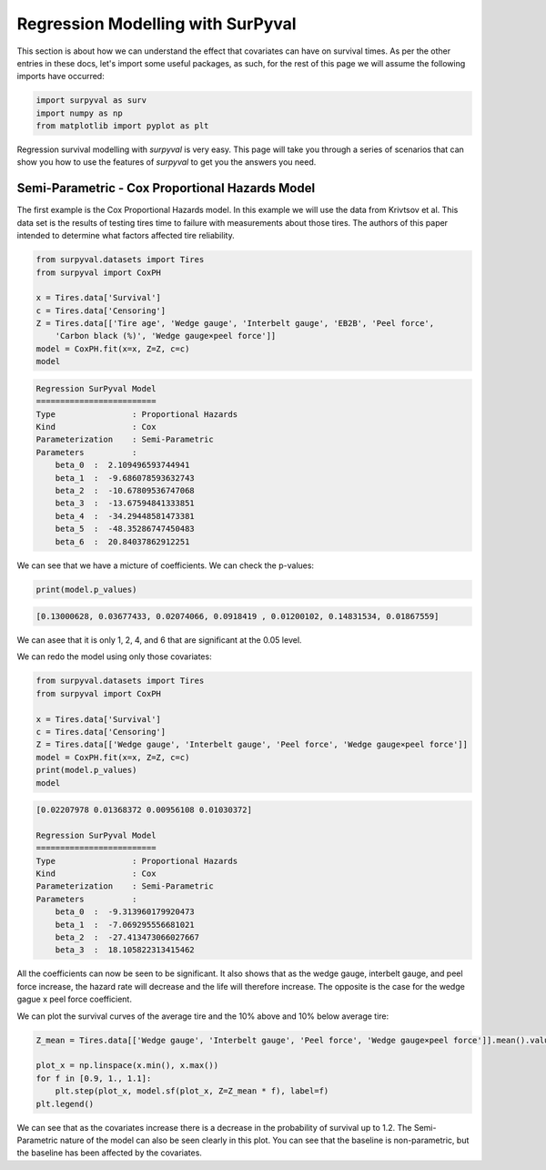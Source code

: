 

Regression Modelling with SurPyval
==================================

This section is about how we can understand the effect that covariates can have on survival times. As per the other entries in these docs, let's import some useful packages, as such, for the rest of this page we will assume the following imports have occurred:

.. code:: python

    import surpyval as surv
    import numpy as np
    from matplotlib import pyplot as plt


Regression survival modelling with *surpyval* is very easy. This page will take you through a series of scenarios that can show you how to use the features of *surpyval* to get you the answers you need. 

Semi-Parametric - Cox Proportional Hazards Model
------------------------------------------------

The first example is the Cox Proportional Hazards model. In this example we will use the data from Krivtsov et al. This data set is the results of testing tires time to failure with measurements about those tires. The authors of this paper intended to determine what factors affected tire reliability.

.. code:: python

    from surpyval.datasets import Tires
    from surpyval import CoxPH

    x = Tires.data['Survival']
    c = Tires.data['Censoring']
    Z = Tires.data[['Tire age', 'Wedge gauge', 'Interbelt gauge', 'EB2B', 'Peel force',
        'Carbon black (%)', 'Wedge gauge×peel force']]
    model = CoxPH.fit(x=x, Z=Z, c=c)
    model

.. code:: text

    Regression SurPyval Model
    =========================
    Type                : Proportional Hazards
    Kind                : Cox
    Parameterization    : Semi-Parametric
    Parameters          :
        beta_0  :  2.109496593744941
        beta_1  :  -9.686078593632743
        beta_2  :  -10.67809536747068
        beta_3  :  -13.67594841333851
        beta_4  :  -34.29448581473381
        beta_5  :  -48.35286747450483
        beta_6  :  20.84037862912251

We can see that we have a micture of coefficients. We can check the p-values:

.. code:: python

    print(model.p_values)

.. code:: text
    
    [0.13000628, 0.03677433, 0.02074066, 0.0918419 , 0.01200102, 0.14831534, 0.01867559]

We can asee that it is only 1, 2, 4, and 6 that are significant at the 0.05 level.

We can redo the model using only those covariates:

.. code:: python

    from surpyval.datasets import Tires
    from surpyval import CoxPH

    x = Tires.data['Survival']
    c = Tires.data['Censoring']
    Z = Tires.data[['Wedge gauge', 'Interbelt gauge', 'Peel force', 'Wedge gauge×peel force']]
    model = CoxPH.fit(x=x, Z=Z, c=c)
    print(model.p_values)
    model

.. code:: text

    [0.02207978 0.01368372 0.00956108 0.01030372]

    Regression SurPyval Model
    =========================
    Type                : Proportional Hazards
    Kind                : Cox
    Parameterization    : Semi-Parametric
    Parameters          :
        beta_0  :  -9.313960179920473
        beta_1  :  -7.069295556681021
        beta_2  :  -27.413473066027667
        beta_3  :  18.105822313415462

All the coefficients can now be seen to be significant. It also shows that as the wedge gauge, interbelt gauge, and peel force increase, the hazard rate will decrease and the life will therefore increase. The opposite is the case for the wedge gague x peel force coefficient.

We can plot the survival curves of the average tire and the 10% above and 10% below average tire:

.. code:: python

    Z_mean = Tires.data[['Wedge gauge', 'Interbelt gauge', 'Peel force', 'Wedge gauge×peel force']].mean().values

    plot_x = np.linspace(x.min(), x.max())
    for f in [0.9, 1., 1.1]:
        plt.step(plot_x, model.sf(plot_x, Z=Z_mean * f), label=f)
    plt.legend()

.. image:: images/cox_ph_tires.png
    :align: center

We can see that as the covariates increase there is a decrease in the probability of survival up to 1.2. The Semi-Parametric nature of the model can also be seen clearly in this plot. You can see that the baseline is non-parametric, but the baseline has been affected by the covariates.